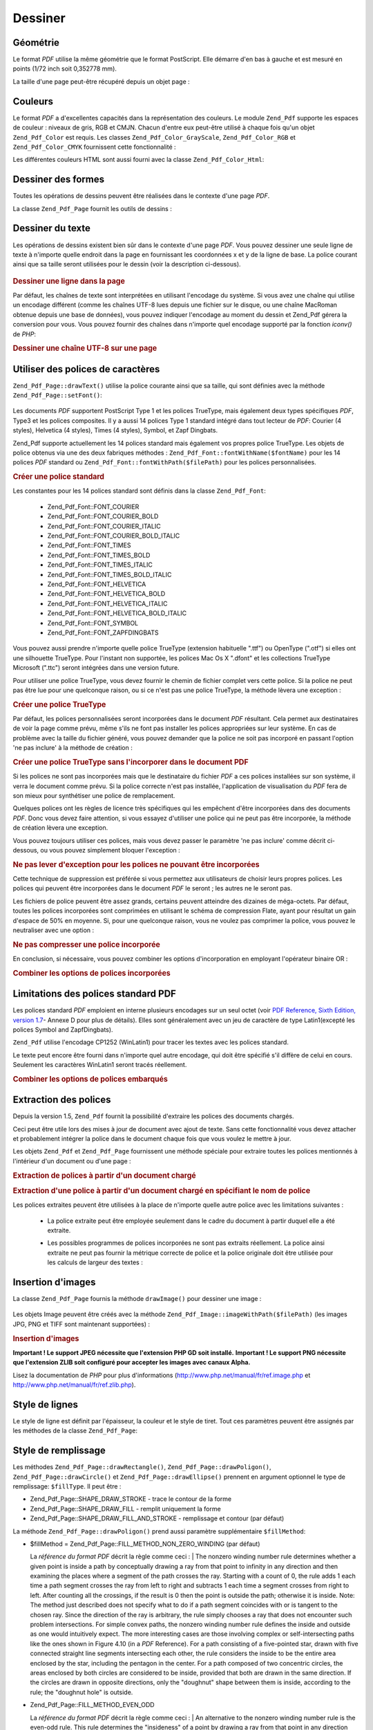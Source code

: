 .. EN-Revision: none
.. _zend.pdf.drawing:

Dessiner
========

.. _zend.pdf.drawing.geometry:

Géométrie
---------

Le format *PDF* utilise la même géométrie que le format PostScript. Elle démarre d'en bas à gauche et est
mesuré en points (1/72 inch soit 0,352778 mm).

La taille d'une page peut-être récupéré depuis un objet page :



   .. code-block:: php
      :linenos:

      $width  = $pdfPage->getWidth();
      $height = $pdfPage->getHeight();



.. _zend.pdf.drawing.color:

Couleurs
--------

Le format *PDF* a d'excellentes capacités dans la représentation des couleurs. Le module ``Zend_Pdf`` supporte
les espaces de couleur : niveaux de gris, RGB et CMJN. Chacun d'entre eux peut-être utilisé à chaque fois qu'un
objet ``Zend_Pdf_Color`` est requis. Les classes ``Zend_Pdf_Color_GrayScale``, ``Zend_Pdf_Color_RGB`` et
``Zend_Pdf_Color_CMYK`` fournissent cette fonctionnalité :

.. code-block:: php
   :linenos:

   // $grayLevel (float). 0.0 (noir) - 1.0 (blanc)
   $color1 = new Zend_Pdf_Color_GrayScale($grayLevel);

   // $r, $g, $b (float).
   // 0.0 (intensité mimimum) - 1.0 (intensité maximum)
   $color2 = new Zend_Pdf_Color_RGB($r, $g, $b);

   // $c, $m, $y, $k (float).
   // 0.0 (intensité mimimum) - 1.0 (intensité maximum)
   $color3 = new Zend_Pdf_Color_CMYK($c, $m, $y, $k);

Les différentes couleurs HTML sont aussi fourni avec la classe ``Zend_Pdf_Color_Html``:

.. code-block:: php
   :linenos:

   $color1 = new Zend_Pdf_Color_Html('#3366FF');
   $color2 = new Zend_Pdf_Color_Html('silver');
   $color3 = new Zend_Pdf_Color_Html('forestgreen');

.. _zend.pdf.drawing.shape-drawing:

Dessiner des formes
-------------------

Toutes les opérations de dessins peuvent être réalisées dans le contexte d'une page *PDF*.

La classe ``Zend_Pdf_Page`` fournit les outils de dessins :



   .. code-block:: php
      :linenos:

      /**
       * Dessine une ligne de x1,y1 à x2,y2.
       *
       * @param float $x1
       * @param float $y1
       * @param float $x2
       * @param float $y2
       * @return Zend_Pdf_Page
       */
      public function drawLine($x1, $y1, $x2, $y2);



.. code-block:: php
   :linenos:

    /**
    * Draw a rounded rectangle.
    *
    * Fill types:
    * Zend_Pdf_Page::SHAPE_DRAW_FILL_AND_STROKE - fill rectangle
                                                  and stroke (default)
    * Zend_Pdf_Page::SHAPE_DRAW_STROKE      - stroke rectangle
    * Zend_Pdf_Page::SHAPE_DRAW_FILL        - fill rectangle
    *
    * radius is an integer representing radius of the four corners, or an array
    * of four integers representing the radius starting at top left, going
    * clockwise
    *
    * @param float $x1
    * @param float $y1
    * @param float $x2
    * @param float $y2
    * @param integer|array $radius
    * @param integer $fillType
    * @return Zend_Pdf_Page
    */
   public function drawRoundedRectangle($x1, $y1, $x2, $y2, $radius,
                          $fillType = Zend_Pdf_Page::SHAPE_DRAW_FILL_AND_STROKE);



   .. code-block:: php
      :linenos:

      /**
       * Dessine un rectangle.
       *
       * Type de remplissage:
       * Zend_Pdf_Page::SHAPE_DRAW_FILL_AND_STROKE
       * - remplit le rectangle et dessine le contour (par défaut)
       * Zend_Pdf_Page::SHAPE_DRAW_STROKE
       * - trace uniquement le contour du rectangle
       * Zend_Pdf_Page::SHAPE_DRAW_FILL
       * - remplit le rectangle
       *
       * @param float $x1
       * @param float $y1
       * @param float $x2
       * @param float $y2
       * @return Zend_Pdf_Page
       * @param integer $fillType
       * @return Zend_Pdf_Page
       */
      public function drawRectangle(
          $x1, $y1, $x2, $y2, $fillType = Zend_Pdf_Page::SHAPE_DRAW_FILL_AND_STROKE);





   .. code-block:: php
      :linenos:

      /**
       * Dessine un polygone.
       *
       * Si $fillType est Zend_Pdf_Page::SHAPE_DRAW_FILL_AND_STROKE
       * ou Zend_Pdf_Page::SHAPE_DRAW_FILL,
       * le polygone est automatiquement fermé.
       * Regardez la description détaillée de ces méthodes dans la
       * documentation du format PDF
       * (section 4.4.2 Path painting Operators, Filling)
       *
       * @param array $x  - tableau de float (les coordonnés X des sommets)
       * @param array $y  - tableau de float (les coordonnés Y des sommets)
       * @param integer $fillType
       * @param integer $fillMethod
       * @return Zend_Pdf_Page
       */
      public function drawPolygon(
          $x, $y,
          $fillType = Zend_Pdf_Page::SHAPE_DRAW_FILL_AND_STROKE,
          $fillMethod = Zend_Pdf_Page::FILL_METHOD_NON_ZERO_WINDING);





   .. code-block:: php
      :linenos:

      /**
       * Dessine un cercle avec comme centre  x, y et comme rayon radius.
       *
       * Les angles sont en radian
       *
       * Signatures des méthodes:
       * drawCircle($x, $y, $radius);
       * drawCircle($x, $y, $radius, $fillType);
       * drawCircle($x, $y, $radius, $startAngle, $endAngle);
       * drawCircle($x, $y, $radius, $startAngle, $endAngle, $fillType);
       *
       *
       * Ce n'est pas réellement un cercle, car le format supporte
       * uniquement des courbe de Bezier cubique.
       * Mais c'est une très bonne approximation.
       * La différence avec un vrai cercle est de au maximum 0.00026 radians
       * (avec les angles PI/8, 3*PI/8, 5*PI/8, 7*PI/8, 9*PI/8, 11*PI/8,
       * 13*PI/8 et 15*PI/8).
       * Avec les angles 0, PI/4, PI/2, 3*PI/4, PI, 5*PI/4, 3*PI/2 et 7*PI/4
       * c'est exactement la tangente d'un cercle.
       *
       * @param float $x
       * @param float $y
       * @param float $radius
       * @param mixed $param4
       * @param mixed $param5
       * @param mixed $param6
       * @return Zend_Pdf_Page
       */
      public function drawCircle(
          $x, $y, $radius, $param4 = null, $param5 = null, $param6 = null);





   .. code-block:: php
      :linenos:

      /**
       * Dessine une ellipse dans le rectangle spécifié.
       *
       * Signatures des méthodes:
       * drawEllipse($x1, $y1, $x2, $y2);
       * drawEllipse($x1, $y1, $x2, $y2, $fillType);
       * drawEllipse($x1, $y1, $x2, $y2, $startAngle, $endAngle);
       * drawEllipse($x1, $y1, $x2, $y2, $startAngle, $endAngle, $fillType);
       *
       * Les angles sont en radians
       *
       * @param float $x1
       * @param float $y1
       * @param float $x2
       * @param float $y2
       * @param mixed $param5
       * @param mixed $param6
       * @param mixed $param7
       * @return Zend_Pdf_Page
       */
      public function drawEllipse(
          $x1, $y1, $x2, $y2, $param5 = null, $param6 = null, $param7 = null);



.. _zend.pdf.drawing.text-drawing:

Dessiner du texte
-----------------

Les opérations de dessins existent bien sûr dans le contexte d'une page *PDF*. Vous pouvez dessiner une seule
ligne de texte à n'importe quelle endroit dans la page en fournissant les coordonnées x et y de la ligne de base.
La police courant ainsi que sa taille seront utilisées pour le dessin (voir la description ci-dessous).



   .. code-block:: php
      :linenos:

      /**
       * Dessine une ligne de texte à la position x,y.
       *
       * @param string $text
       * @param float $x
       * @param float $y
       * @param string $charEncoding (optionnel) encodage des caractères du texte.
       * Par défaut le réglage système est utilisé.
       * @throws Zend_Pdf_Exception
       * @return Zend_Pdf_Page
       */
      public function drawText($text, $x, $y, $charEncoding = '');



.. _zend.pdf.drawing.text-drawing.example-1:

.. rubric:: Dessiner une ligne dans la page

.. code-block:: php
   :linenos:

   ...
   $pdfPage->drawText('Bonjour le monde!', 72, 720);
   ...

Par défaut, les chaînes de texte sont interprétées en utilisant l'encodage du système. Si vous avez une
chaîne qui utilise un encodage différent (comme les chaînes UTF-8 lues depuis une fichier sur le disque, ou une
chaîne MacRoman obtenue depuis une base de données), vous pouvez indiquer l'encodage au moment du dessin et
Zend_Pdf gérera la conversion pour vous. Vous pouvez fournir des chaînes dans n'importe quel encodage supporté
par la fonction *iconv()* de *PHP*:

.. _zend.pdf.drawing.text-drawing.example-2:

.. rubric:: Dessiner une chaîne UTF-8 sur une page

.. code-block:: php
   :linenos:

   ...
   // Lit une chaîne UTF-8 à partir du disque
   $unicodeString = fread($fp, 1024);

   // Dessine une chaîne dans la page
   $pdfPage->drawText($unicodeString, 72, 720, 'UTF-8');
   ...

.. _zend.pdf.drawing.using-fonts:

Utiliser des polices de caractères
----------------------------------

``Zend_Pdf_Page::drawText()`` utilise la police courante ainsi que sa taille, qui sont définies avec la méthode
``Zend_Pdf_Page::setFont()``:



   .. code-block:: php
      :linenos:

      /**
       * Choisit la police courante.
       *
       * @param Zend_Pdf_Resource_Font $font
       * @param float $fontSize
       * @return Zend_Pdf_Page
       */
      public function setFont(Zend_Pdf_Resource_Font $font, $fontSize);



Les documents *PDF* supportent PostScript Type 1 et les polices TrueType, mais également deux types spécifiques
*PDF*, Type3 et les polices composites. Il y a aussi 14 polices Type 1 standard intégré dans tout lecteur de
*PDF*: Courier (4 styles), Helvetica (4 styles), Times (4 styles), Symbol, et Zapf Dingbats.

Zend_Pdf supporte actuellement les 14 polices standard mais également vos propres police TrueType. Les objets de
police obtenus via une des deux fabriques méthodes : ``Zend_Pdf_Font::fontWithName($fontName)`` pour les 14
polices *PDF* standard ou ``Zend_Pdf_Font::fontWithPath($filePath)`` pour les polices personnalisées.

.. _zend.pdf.drawing.using-fonts.example-1:

.. rubric:: Créer une police standard

.. code-block:: php
   :linenos:

   ...
   // Crée une nouvelle police
   $font = Zend_Pdf_Font::fontWithName(Zend_Pdf_Font::FONT_HELVETICA);

   // Applique la police
   $pdfPage->setFont($font, 36);
   ...

Les constantes pour les 14 polices standard sont définis dans la classe ``Zend_Pdf_Font``:

   - Zend_Pdf_Font::FONT_COURIER

   - Zend_Pdf_Font::FONT_COURIER_BOLD

   - Zend_Pdf_Font::FONT_COURIER_ITALIC

   - Zend_Pdf_Font::FONT_COURIER_BOLD_ITALIC

   - Zend_Pdf_Font::FONT_TIMES

   - Zend_Pdf_Font::FONT_TIMES_BOLD

   - Zend_Pdf_Font::FONT_TIMES_ITALIC

   - Zend_Pdf_Font::FONT_TIMES_BOLD_ITALIC

   - Zend_Pdf_Font::FONT_HELVETICA

   - Zend_Pdf_Font::FONT_HELVETICA_BOLD

   - Zend_Pdf_Font::FONT_HELVETICA_ITALIC

   - Zend_Pdf_Font::FONT_HELVETICA_BOLD_ITALIC

   - Zend_Pdf_Font::FONT_SYMBOL

   - Zend_Pdf_Font::FONT_ZAPFDINGBATS



Vous pouvez aussi prendre n'importe quelle police TrueType (extension habituelle ".ttf") ou OpenType (".otf") si
elles ont une silhouette TrueType. Pour l'instant non supportée, les polices Mac Os X ".dfont" et les collections
TrueType Microsoft (".ttc") seront intégrées dans une version future.

Pour utiliser une police TrueType, vous devez fournir le chemin de fichier complet vers cette police. Si la police
ne peut pas être lue pour une quelconque raison, ou si ce n'est pas une police TrueType, la méthode lèvera une
exception :

.. _zend.pdf.drawing.using-fonts.example-2:

.. rubric:: Créer une police TrueType

.. code-block:: php
   :linenos:

   ...
   // Crée la nouvelle police
   $goodDogCoolFont = Zend_Pdf_Font::fontWithPath('/chemin/vers/GOODDC__.TTF');

   // Applique cette police
   $pdfPage->setFont($goodDogCoolFont, 36);
   ...

Par défaut, les polices personnalisées seront incorporées dans le document *PDF* résultant. Cela permet aux
destinataires de voir la page comme prévu, même s'ils ne font pas installer les polices appropriées sur leur
système. En cas de problème avec la taille du fichier généré, vous pouvez demander que la police ne soit pas
incorporé en passant l'option 'ne pas inclure' à la méthode de création :

.. _zend.pdf.drawing.using-fonts.example-3:

.. rubric:: Créer une police TrueType sans l'incorporer dans le document PDF

.. code-block:: php
   :linenos:

   ...
   // Crée la nouvelle police
   $goodDogCoolFont =
       Zend_Pdf_Font::fontWithPath('/chemin/vers/GOODDC__.TTF',
                                   Zend_Pdf_Font::EMBED_DONT_EMBED);

   // Applique cette police
   $pdfPage->setFont($goodDogCoolFont, 36);
   ...

Si les polices ne sont pas incorporées mais que le destinataire du fichier *PDF* a ces polices installées sur son
système, il verra le document comme prévu. Si la police correcte n'est pas installée, l'application de
visualisation du *PDF* fera de son mieux pour synthétiser une police de remplacement.

Quelques polices ont les règles de licence très spécifiques qui les empêchent d'être incorporées dans des
documents *PDF*. Donc vous devez faire attention, si vous essayez d'utiliser une police qui ne peut pas être
incorporée, la méthode de création lèvera une exception.

Vous pouvez toujours utiliser ces polices, mais vous devez passer le paramètre 'ne pas inclure' comme décrit
ci-dessous, ou vous pouvez simplement bloquer l'exception :

.. _zend.pdf.drawing.using-fonts.example-4:

.. rubric:: Ne pas lever d'exception pour les polices ne pouvant être incorporées

.. code-block:: php
   :linenos:

   ...
   $font =
       Zend_Pdf_Font::fontWithPath('/chemin/vers/PoliceNonIncorporable.ttf',
                                   Zend_Pdf_Font::EMBED_SUPPRESS_EMBED_EXCEPTION);
   ...

Cette technique de suppression est préférée si vous permettez aux utilisateurs de choisir leurs propres polices.
Les polices qui peuvent être incorporées dans le document *PDF* le seront ; les autres ne le seront pas.

Les fichiers de police peuvent être assez grands, certains peuvent atteindre des dizaines de méga-octets. Par
défaut, toutes les polices incorporées sont comprimées en utilisant le schéma de compression Flate, ayant pour
résultat un gain d'espace de 50% en moyenne. Si, pour une quelconque raison, vous ne voulez pas comprimer la
police, vous pouvez le neutraliser avec une option :

.. _zend.pdf.drawing.using-fonts.example-5:

.. rubric:: Ne pas compresser une police incorporée

.. code-block:: php
   :linenos:

   ...
   $font =
       Zend_Pdf_Font::fontWithPath('/chemin/vers/PoliceDeGrandeTaille.ttf',
                                   Zend_Pdf_Font::EMBED_DONT_COMPRESS);
   ...

En conclusion, si nécessaire, vous pouvez combiner les options d'incorporation en employant l'opérateur binaire
OR :

.. _zend.pdf.drawing.using-fonts.example-6:

.. rubric:: Combiner les options de polices incorporées

.. code-block:: php
   :linenos:

   ...
   $font = Zend_Pdf_Font::fontWithPath(
       $cheminVersPoliceQuelconque,
       (Zend_Pdf_Font::EMBED_SUPPRESS_EMBED_EXCEPTION |
        Zend_Pdf_Font::EMBED_DONT_COMPRESS));
   ...

.. _zend.pdf.drawing.standard-fonts-limitations:

Limitations des polices standard PDF
------------------------------------

Les polices standard *PDF* emploient en interne plusieurs encodages sur un seul octet (voir `PDF Reference, Sixth
Edition, version 1.7`_- Annexe D pour plus de détails). Elles sont généralement avec un jeu de caractère de
type Latin1(excepté les polices Symbol and ZapfDingbats).

``Zend_Pdf`` utilise l'encodage CP1252 (WinLatin1) pour tracer les textes avec les polices standard.

Le texte peut encore être fourni dans n'importe quel autre encodage, qui doit être spécifié s'il diffère de
celui en cours. Seulement les caractères WinLatin1 seront tracés réellement.

.. _zend.pdf.drawing.using-fonts.example-7:

.. rubric:: Combiner les options de polices embarqués

.. code-block:: php
   :linenos:

   ...
   $font = Zend_Pdf_Font::fontWithName(Zend_Pdf_Font::FONT_COURIER);
   $pdfPage->setFont($font, 36)
           ->drawText('Euro sign - €', 72, 720, 'UTF-8')
           ->drawText('Text with umlauts - à è ì', 72, 650, 'UTF-8');
   ...

.. _zend.pdf.drawing.extracting-fonts:

Extraction des polices
----------------------

Depuis la version 1.5, ``Zend_Pdf`` fournit la possibilité d'extraire les polices des documents chargés.

Ceci peut être utile lors des mises à jour de document avec ajout de texte. Sans cette fonctionnalité vous devez
attacher et probablement intégrer la police dans le document chaque fois que vous voulez le mettre à jour.

Les objets ``Zend_Pdf`` et ``Zend_Pdf_Page`` fournissent une méthode spéciale pour extraire toutes les polices
mentionnés à l'intérieur d'un document ou d'une page :

.. _zend.pdf.drawing.extracting-fonts.example-1:

.. rubric:: Extraction de polices à partir d'un document chargé

.. code-block:: php
   :linenos:

   ...
   $pdf = Zend_Pdf::load($cheminVersDocument);
   ...
   // Récupère toutes les polices du document
   $listePolice = $pdf->extractFonts();
   $pdf->pages[] = ($page = $pdf->newPage(Zend_Pdf_Page::SIZE_A4));
   $yPosition = 700;
   foreach ($listePolice as $police) {
       $page->setFont($police, 15);
       $page->drawText(
           $police->getFontName(Zend_Pdf_Font::NAME_POSTSCRIPT, 'fr', 'UTF-8')
         . ': Le renard brun rapide saute par-dessus le chien paresseux',
           100,
           $yPosition,
           'UTF-8');
       $yPosition -= 30;
   }
   ...
   // Récupère toutes les polices référencées dans la première page du document
   $firstPage = reset($pdf->pages);
   $firstPageFonts = $firstPage->extractFonts();
   ...

.. _zend.pdf.drawing.extracting-fonts.example-2:

.. rubric:: Extraction d'une police à partir d'un document chargé en spécifiant le nom de police

.. code-block:: php
   :linenos:

   ...
   $pdf = new Zend_Pdf();
   ...
   $pdf->pages[] = ($page = $pdf->newPage(Zend_Pdf_Page::SIZE_A4));

   $police = Zend_Pdf_Font::fontWithPath($cheminVersPolices);
   $page->setFont($police, $taillePolice);
   $page->drawText($texte, $x, $y);
   ...
   // Ce nom de police peut être stocké quelquepart...
   $fontName = $font->getFontName(Zend_Pdf_Font::NAME_POSTSCRIPT, 'fr', 'UTF-8');
   ...
   $pdf->save($cheminVersDocument);
   ...

.. code-block:: php
   :linenos:

   ...
   $pdf = Zend_Pdf::load($cheminVersDocument);
   ...
   $pdf->pages[] = ($page = $pdf->newPage(Zend_Pdf_Page::SIZE_A4));

   $police = $pdf->extractFont($nomPolice);
   /* $pageSource->extractFont($nomPolice) peut aussi être utilisé ici */
   $page->setFont($police, $taillePolice);
   $page->drawText($texte, $x, $y);
   ...
   $pdf->save($cheminVersDocument, true /* mise à jour de type incrémental */);
   ...

Les polices extraites peuvent être utilisées à la place de n'importe quelle autre police avec les limitations
suivantes :

   - La police extraite peut être employée seulement dans le cadre du document à partir duquel elle a été
     extraite.

   - Les possibles programmes de polices incorporées ne sont pas extraits réellement. La police ainsi extraite ne
     peut pas fournir la métrique correcte de police et la police originale doit être utilisée pour les calculs
     de largeur des textes :

        .. code-block:: php
           :linenos:

           ...
           $police = $pdf->extractFont($fontName);
           $policeOriginal = Zend_Pdf_Font::fontWithPath($cheminVersPolices);

           /* utilisation d'une police extraite */
           $page->setFont($police, $taillePolice);
           $xPosition = $x;
           for ($charIndex = 0; $charIndex < strlen($text); $charIndex++) {
               $page->drawText($text[$charIndex], $xPosition, $y);

               // Use original font for text width calculation
               $width = $originalFont->widthForGlyph(
                           $originalFont->glyphNumberForCharacter($text[$charIndex])
                        );
               $xPosition += $width / $originalFont->getUnitsPerEm() * $taillePolice;
           }
           ...





.. _zend.pdf.drawing.image-drawing:

Insertion d'images
------------------

La classe ``Zend_Pdf_Page`` fournis la méthode ``drawImage()`` pour dessiner une image :



   .. code-block:: php
      :linenos:

      /**
       * Insère une image à la position spécifiée dans la page
       *
       * @param Zend_Pdf_Resource_Image $image
       * @param float $x1
       * @param float $y1
       * @param float $x2
       * @param float $y2
       * @return Zend_Pdf_Page
       */
      public function drawImage(Zend_Pdf_Resource_Image $image, $x1, $y1, $x2, $y2);



Les objets Image peuvent être créés avec la méthode ``Zend_Pdf_Image::imageWithPath($filePath)`` (les images
JPG, PNG et TIFF sont maintenant supportées) :

.. _zend.pdf.drawing.image-drawing.example-1:

.. rubric:: Insertion d'images

.. code-block:: php
   :linenos:

   ...
   //Charger une image
   $image = Zend_Pdf_Image::imageWithPath('mon_image.jpg');

   $pdfPage->drawImage($image, 100, 100, 400, 300);
   ...

**Important ! Le support JPEG nécessite que l'extension PHP GD soit installé.** **Important ! Le support PNG
nécessite que l'extension ZLIB soit configuré pour accepter les images avec canaux Alpha.**

Lisez la documentation de *PHP* pour plus d'informations (`http://www.php.net/manual/fr/ref.image.php`_ et
`http://www.php.net/manual/fr/ref.zlib.php`_).

.. _zend.pdf.drawing.line-drawing-style:

Style de lignes
---------------

Le style de ligne est définit par l'épaisseur, la couleur et le style de tiret. Tout ces paramètres peuvent
être assignés par les méthodes de la classe ``Zend_Pdf_Page``:



   .. code-block:: php
      :linenos:

      /** Choisit la couleur de ligne. */
      public function setLineColor(Zend_Pdf_Color $color);

      /** Choisit l'épaisseur de ligne. */
      public function setLineWidth(float $width);

      /**
       * Choisit le modèle de tiret.
       *
       * modele est un tableau de floats: array(longueur_visible,
       * longueur_invisible, longueur_visible, longueur_invisible,
       * ...)
       * phase est le décalage à partir du début de la ligne.
       *
       * @param array $modele
       * @param array $phase
       * @return Zend_Pdf_Page
       */
      public function setLineDashingPattern($pattern, $phase = 0);



.. _zend.pdf.drawing.fill-style:

Style de remplissage
--------------------

Les méthodes ``Zend_Pdf_Page::drawRectangle()``, ``Zend_Pdf_Page::drawPoligon()``, ``Zend_Pdf_Page::drawCircle()``
et ``Zend_Pdf_Page::drawEllipse()`` prennent en argument optionnel le type de remplissage: ``$fillType``. Il peut
être :

- Zend_Pdf_Page::SHAPE_DRAW_STROKE - trace le contour de la forme

- Zend_Pdf_Page::SHAPE_DRAW_FILL - remplit uniquement la forme

- Zend_Pdf_Page::SHAPE_DRAW_FILL_AND_STROKE - remplissage et contour (par défaut)

La méthode ``Zend_Pdf_Page::drawPoligon()`` prend aussi paramètre supplémentaire ``$fillMethod``:

- $fillMethod = Zend_Pdf_Page::FILL_METHOD_NON_ZERO_WINDING (par défaut)

  La :t:`référence du format PDF`  décrit la règle comme ceci :
  | The nonzero winding number rule determines whether a given point is inside a path by conceptually drawing a ray
  from that point to infinity in any direction and then examining the places where a segment of the path crosses
  the ray. Starting with a count of 0, the rule adds 1 each time a path segment crosses the ray from left to right
  and subtracts 1 each time a segment crosses from right to left. After counting all the crossings, if the result
  is 0 then the point is outside the path; otherwise it is inside. Note: The method just described does not specify
  what to do if a path segment coincides with or is tangent to the chosen ray. Since the direction of the ray is
  arbitrary, the rule simply chooses a ray that does not encounter such problem intersections. For simple convex
  paths, the nonzero winding number rule defines the inside and outside as one would intuitively expect. The more
  interesting cases are those involving complex or self-intersecting paths like the ones shown in Figure 4.10 (in a
  *PDF* Reference). For a path consisting of a five-pointed star, drawn with five connected straight line segments
  intersecting each other, the rule considers the inside to be the entire area enclosed by the star, including the
  pentagon in the center. For a path composed of two concentric circles, the areas enclosed by both circles are
  considered to be inside, provided that both are drawn in the same direction. If the circles are drawn in opposite
  directions, only the "doughnut" shape between them is inside, according to the rule; the "doughnut hole" is
  outside.



- Zend_Pdf_Page::FILL_METHOD_EVEN_ODD

  La :t:`référence du format PDF`  décrit la règle comme ceci :
  | An alternative to the nonzero winding number rule is the even-odd rule. This rule determines the "insideness"
  of
  a point by drawing a ray from that point in any direction and simply counting the number of path segments that
  cross the ray, regardless of direction. If this number is odd, the point is inside; if even, the point is
  outside. This yields the same results as the nonzero winding number rule for paths with simple shapes, but
  produces different results for more complex shapes. Figure 4.11 (in a *PDF* Reference) shows the effects of
  applying the even-odd rule to complex paths. For the five-pointed star, the rule considers the triangular points
  to be inside the path, but not the pentagon in the center. For the two concentric circles, only the "doughnut"
  shape between the two circles is considered inside, regardless of the directions in which the circles are drawn.



.. _zend.pdf.drawing.linear-transformations:

Transformations linéaires
-------------------------

.. _zend.pdf.drawing.linear-transformations.rotations:

Rotations
^^^^^^^^^

La page *PDF* page peut être tourné avant d'appliquer toute opération de dessin. Ceci peut être fait avec la
méthode ``Zend_Pdf_Page::rotate()``:

.. code-block:: php
   :linenos:

   /**
    * Rotation de la page
    *
    * @param float $x  - la coordonnée X du point de rotation
    * @param float $y  - la coordonnée X du point de rotation
    * @param float $angle - angle de rotation
    * @return Zend_Pdf_Page
    */
   public function rotate($x, $y, $angle);

.. _zend.pdf.drawing.linear-transformations.scale:

A partir de Zend Framework 1.8, mise à l'échelle
^^^^^^^^^^^^^^^^^^^^^^^^^^^^^^^^^^^^^^^^^^^^^^^^

La mise à l'échelle est fournie par la méthode ``Zend_Pdf_Page::scale()``:

.. code-block:: php
   :linenos:

   /**
    * Mise à l'échelle
    *
    * @param float $xScale - X dimention scale factor
    * @param float $yScale - Y dimention scale factor
    * @return Zend_Pdf_Page
    */
   public function scale($xScale, $yScale);

.. _zend.pdf.drawing.linear-transformations.translate:

A partir de Zend Framework 1.8, décalage
^^^^^^^^^^^^^^^^^^^^^^^^^^^^^^^^^^^^^^^^

Le décalage du système de coordonnées est réalisé par la méthode ``Zend_Pdf_Page::translate()``:

.. code-block:: php
   :linenos:

   /**
    * Décalage du système de coordonnées
    *
    * @param float $xShift - coordonnées X du décalage
    * @param float $yShift - coordonnées Y du décalage
    * @return Zend_Pdf_Page
    */
   public function translate($xShift, $yShift);

.. _zend.pdf.drawing.linear-transformations.skew:

A partir de Zend Framework 1.8, mise en biais
^^^^^^^^^^^^^^^^^^^^^^^^^^^^^^^^^^^^^^^^^^^^^

La mise en biais de la page peut être réalisé par la méthode ``Zend_Pdf_Page::skew()``:

.. code-block:: php
   :linenos:

   /**
    * Mise en biais du système de coordonnées
    *
    * @param float $x  - the X co-ordinate of axis skew point
    * @param float $y  - the Y co-ordinate of axis skew point
    * @param float $xAngle - X axis skew angle
    * @param float $yAngle - Y axis skew angle
    * @return Zend_Pdf_Page
    */
   public function skew($x, $y, $xAngle, $yAngle);

.. _zend.pdf.drawing.save-restore:

Sauvegarder et restaurer l'état graphique
-----------------------------------------

L'état graphique (police courante, taille de caractère, couleur de ligne, couleur de remplissage, style de ligne,
sens de la page, zone de dessin) peut-être sauvegarder à tout moment. L'opération de sauvegarde empile le
contexte dans une pile de contexte graphique, l'opération de restauration récupère le contexte depuis la pile.

Il y a deux méthodes dans la classe ``Zend_Pdf_Page`` pour réaliser ces opérations :



   .. code-block:: php
      :linenos:

      /**
       * Sauvegarde l'état graphique de la page.
       * Cela prend un instantané des styles courants, des zones de dessins
       * et de toutes les rotations/translations/changements de taille appliqués.
       *
       * @return Zend_Pdf_Page
       */
      public function saveGS();

      /**
       * Restaure le dernier état graphique sauvegarder avec saveGS().
       *
       * @return Zend_Pdf_Page
       */
      public function restoreGS();



.. _zend.pdf.drawing.clipping:

Zone de dessin
--------------

Le format *PDF* et le module Zend_Pdf supporte le découpage de la zone de dessin. La zone de dessin courante
limite la zone de la page affectée par l'utilisation des opérateurs de dessins. Initialement c'est toute la page.

La classe ``Zend_Pdf_Page`` fournit des méthodes pour les opérations de découpage.



   .. code-block:: php
      :linenos:

      /**
       * Découpe la zone courante avec un rectangle.
       *
       * @param float $x1
       * @param float $y1
       * @param float $x2
       * @param float $y2
       * @return Zend_Pdf_Page
       */
      public function clipRectangle($x1, $y1, $x2, $y2);





   .. code-block:: php
      :linenos:

      /**
       * Découpe la zone courante avec un polygone.
       *
       * @param array $x  - tableau de float (les coordonnées X des sommets)
       * @param array $y  - tableau de float (les coordonnées Y des sommets)
       * @param integer $fillMethod
       * @return Zend_Pdf_Page
       */
      public function clipPolygon(
          $x, $y, $fillMethod = Zend_Pdf_Page::FILL_METHOD_NON_ZERO_WINDING);





   .. code-block:: php
      :linenos:

      /**
       * Découpe la zone courante avec un cercle.
       *
       * @param float $x
       * @param float $y
       * @param float $radius
       * @param float $startAngle
       * @param float $endAngle
       * @return Zend_Pdf_Page
       */
      public function clipCircle(
          $x, $y, $radius, $startAngle = null, $endAngle = null);





   .. code-block:: php
      :linenos:

      /**
       * Découpe la zone courante avec une ellipse.
       *
       * Signatures des méthodes:
       * drawEllipse($x1, $y1, $x2, $y2);
       * drawEllipse($x1, $y1, $x2, $y2, $startAngle, $endAngle);
       *
       * @todo s'occuper des cas spéciaux avec $x2-$x1 == 0 ou $y2-$y1 == 0
       *
       * @param float $x1
       * @param float $y1
       * @param float $x2
       * @param float $y2
       * @param float $startAngle
       * @param float $endAngle
       * @return Zend_Pdf_Page
       */
      public function clipEllipse(
          $x1, $y1, $x2, $y2, $startAngle = null, $endAngle = null);



.. _zend.pdf.drawing.styles:

Styles
------

La classe ``Zend_Pdf_Style`` fournit les fonctionnalités de style.

Les styles peuvent être utilisés pour stocker des paramètre d'état graphique et de les appliquer à une page
*PDF* en une seule opération :



   .. code-block:: php
      :linenos:

      /**
       * Choisit le style à utiliser pour les futures opérations
       * de dessin sur cette page
       *
       * @param Zend_Pdf_Style $style
       * @return Zend_Pdf_Page
       */
      public function setStyle(Zend_Pdf_Style $style);

      /**
       * Renvoie le style appliqué à la page.
       *
       * @return Zend_Pdf_Style|null
       */
      public function getStyle();



La classe ``Zend_Pdf_Style`` fournit des méthodes pour choisir ou récupérer différents paramètres de l'état
graphique :



   .. code-block:: php
      :linenos:

      /**
       * Choisit la couleur de ligne.
       *
       * @param Zend_Pdf_Color $color
       * @return Zend_Pdf_Page
       */
      public function setLineColor(Zend_Pdf_Color $color);





   .. code-block:: php
      :linenos:

      /**
       * Récupère la couleur de ligne.
       *
       * @return Zend_Pdf_Color|null
       * @return Zend_Pdf_Page
       */
      public function getLineColor();





   .. code-block:: php
      :linenos:

      /**
       * Choisit l'épaisseur de ligne.
       *
       * @param float $width
       * @return Zend_Pdf_Page
       */
      public function setLineWidth($width);





   .. code-block:: php
      :linenos:

      /**
       * Récupère l'épaisseur de ligne.
       *
       * @return float
       * @return Zend_Pdf_Page
       */
      public function getLineWidth($width);





   .. code-block:: php
      :linenos:

      /**
       * Choisit le style de tiret
       *
       * @param array $pattern
       * @param float $phase
       * @return Zend_Pdf_Page
       */
      public function setLineDashingPattern($pattern, $phase = 0);





   .. code-block:: php
      :linenos:

      /**
       * Récupère le style de tiret
       *
       * @return array
       */
      public function getLineDashingPattern();





   .. code-block:: php
      :linenos:

      /**
       * Récupère le modèle de tiret
       *
       * @return float
       */
      public function getLineDashingPhase();





   .. code-block:: php
      :linenos:

      /**
       * Choisit la couleur de remplissage.
       *
       * @param Zend_Pdf_Color $color
       * @return Zend_Pdf_Page
       */
      public function setFillColor(Zend_Pdf_Color $color);





   .. code-block:: php
      :linenos:

      /**
       * Récupère la couleur de remplissage.
       *
       * @return Zend_Pdf_Color|null
       */
      public function getFillColor();





   .. code-block:: php
      :linenos:

      /**
       * Choisit la police.
       *
       * @param Zend_Pdf_Font $font
       * @param Zend_Pdf_Resource_Font $font
       * @param float $fontSize
       */
      public function setFont(Zend_Pdf_Resource_Font $font, $fontSize);





   .. code-block:: php
      :linenos:

      /**
       * Modifie la taille de police.
       *
       * @param float $fontSize
       * @return Zend_Pdf_Page
       */
      public function setFontSize($fontSize);





   .. code-block:: php
      :linenos:

      /**
       * Récupère la police courante
       *
       * @return Zend_Pdf_Resource_Font $font
       */
      public function getFont();





   .. code-block:: php
      :linenos:

      /**
       * Récupère la taille de la police
       *
       * @return float $fontSize
       */
      public function getFontSize();



.. _zend.pdf.drawing.alpha:

Transparence
------------

Le module ``Zend_Pdf`` supporte la gestion de la transparence.

La transparence peut être paramétré en utilisant la méthode ``Zend_Pdf_Page::setAlpha()``:

   .. code-block:: php
      :linenos:

      /**
       * Règle la transparence
       *
       * $alpha == 0  - transparent
       * $alpha == 1  - opaque
       *
       * Transparency modes, supported by PDF:
       * Normal (default), Multiply, Screen, Overlay, Darken,
       * Lighten, ColorDodge, ColorBurn, HardLight,
       * SoftLight, Difference, Exclusion
       *
       * @param float $alpha
       * @param string $mode
       * @throws Zend_Pdf_Exception
       * @return Zend_Pdf_Page
       */
      public function setAlpha($alpha, $mode = 'Normal');





.. _`PDF Reference, Sixth Edition, version 1.7`: http://www.adobe.com/devnet/acrobat/pdfs/pdf_reference_1-7.pdf
.. _`http://www.php.net/manual/fr/ref.image.php`: http://www.php.net/manual/fr/ref.image.php
.. _`http://www.php.net/manual/fr/ref.zlib.php`: http://www.php.net/manual/fr/ref.zlib.php
